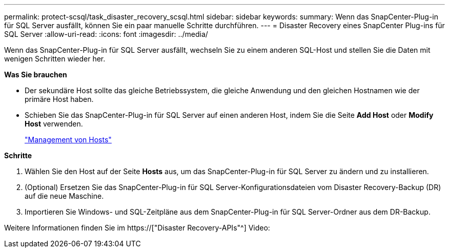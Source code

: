 ---
permalink: protect-scsql/task_disaster_recovery_scsql.html 
sidebar: sidebar 
keywords:  
summary: Wenn das SnapCenter-Plug-in für SQL Server ausfällt, können Sie ein paar manuelle Schritte durchführen. 
---
= Disaster Recovery eines SnapCenter Plug-ins für SQL Server
:allow-uri-read: 
:icons: font
:imagesdir: ../media/


[role="lead"]
Wenn das SnapCenter-Plug-in für SQL Server ausfällt, wechseln Sie zu einem anderen SQL-Host und stellen Sie die Daten mit wenigen Schritten wieder her.

*Was Sie brauchen*

* Der sekundäre Host sollte das gleiche Betriebssystem, die gleiche Anwendung und den gleichen Hostnamen wie der primäre Host haben.
* Schieben Sie das SnapCenter-Plug-in für SQL Server auf einen anderen Host, indem Sie die Seite *Add Host* oder *Modify Host* verwenden.
+
link:https://docs.netapp.com/us-en/snapcenter/admin/concept_manage_hosts.html["Management von Hosts"]



*Schritte*

. Wählen Sie den Host auf der Seite *Hosts* aus, um das SnapCenter-Plug-in für SQL Server zu ändern und zu installieren.
. (Optional) Ersetzen Sie das SnapCenter-Plug-in für SQL Server-Konfigurationsdateien vom Disaster Recovery-Backup (DR) auf die neue Maschine.
. Importieren Sie Windows- und SQL-Zeitpläne aus dem SnapCenter-Plug-in für SQL Server-Ordner aus dem DR-Backup.


Weitere Informationen finden Sie im https://["Disaster Recovery-APIs"^] Video:
